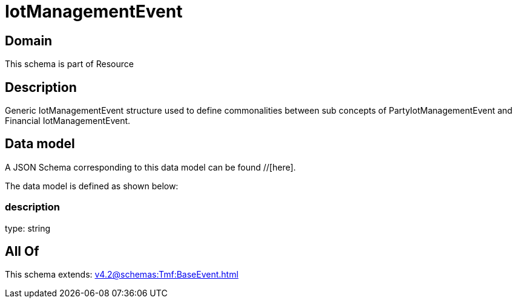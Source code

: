 = IotManagementEvent

[#domain]
== Domain

This schema is part of Resource

[#description]
== Description
Generic IotManagementEvent structure used to define commonalities between sub concepts of PartyIotManagementEvent and Financial IotManagementEvent.


[#data_model]
== Data model

A JSON Schema corresponding to this data model can be found //[here].



The data model is defined as shown below:


=== description
type: string


[#all_of]
== All Of

This schema extends: xref:v4.2@schemas:Tmf:BaseEvent.adoc[]
